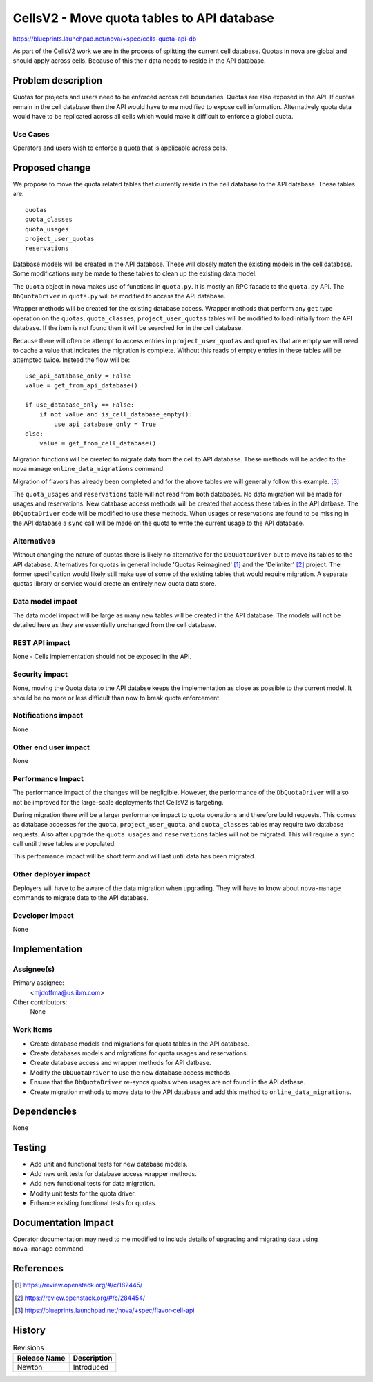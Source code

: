 ..
 This work is licensed under a Creative Commons Attribution 3.0 Unported
 License.

 http://creativecommons.org/licenses/by/3.0/legalcode

===========================================
CellsV2 - Move quota tables to API database
===========================================

https://blueprints.launchpad.net/nova/+spec/cells-quota-api-db

As part of the CellsV2 work we are in the process of splitting the current cell
database. Quotas in nova are global and should apply across cells. Because
of this their data needs to reside in the API database.

Problem description
===================

Quotas for projects and users need to be enforced across cell boundaries.
Quotas are also exposed in the API.  If quotas remain in the cell
database then the API would have to me modified to expose cell information.
Alternatively quota data would have to be replicated across all cells which
would make it difficult to enforce a global quota.

Use Cases
---------

Operators and users wish to enforce a quota that is applicable across cells.

Proposed change
===============

We propose to move the quota related tables that currently reside in the
cell database to the API database. These tables are::

    quotas
    quota_classes
    quota_usages
    project_user_quotas
    reservations

Database models will be created in the API database. These will closely
match the existing models in the cell database. Some modifications may be
made to these tables to clean up the existing data model.

The ``Quota`` object in nova makes use of functions in ``quota.py``. It is
mostly an RPC facade to the ``quota.py`` API. The ``DbQuotaDriver`` in
``quota.py`` will be modified to access the API database.

Wrapper methods will be created for the existing database access. Wrapper
methods that perform any ``get`` type operation on the ``quotas``,
``quota_classes``, ``project_user_quotas`` tables will be modified to load
initially from the API database. If the item is not found then it will be
searched for in the cell database.

Because there will often be attempt to access entries in
``project_user_quotas`` and ``quotas`` that are empty we will need to cache
a value that indicates the migration is complete. Without this reads of
empty entries in these tables will be attempted twice. Instead the
flow will be::

    use_api_database_only = False
    value = get_from_api_database()

    if use_database_only == False:
        if not value and is_cell_database_empty():
            use_api_database_only = True
    else:
        value = get_from_cell_database()

Migration functions will be created to migrate data from the cell to API
database. These methods will be added to the nova manage
``online_data_migrations`` command.

Migration of flavors has already been completed and for the above tables we
will generally follow this example. [3]_

The ``quota_usages`` and ``reservations`` table will not read from both
databases. No data migration will be made for usages and reservations.
New database access methods will be created that access these tables in the
API datbase. The ``DbQuotaDriver`` code will be modified to use these methods.
When usages or reservations are found to be missing in the API database a
``sync`` call will be made on the quota to write the current usage to the
API database.

Alternatives
------------

Without changing the nature of quotas there is likely no alternative for
the ``DbQuotaDriver`` but to move its tables to the API database. Alternatives
for quotas in general include 'Quotas Reimagined' [1]_ and the 'Delimiter' [2]_
project. The former specification would likely still make use of some of the
existing tables that would require migration. A separate quotas library or
service would create an entirely new quota data store.

Data model impact
-----------------

The data model impact will be large as many new tables will be created in
the API database. The models will not be detailed here as they are
essentially unchanged from the cell database.

REST API impact
---------------

None - Cells implementation should not be exposed in the API.

Security impact
---------------

None, moving the Quota data to the API databse keeps the implementation
as close as possible to the current model. It should be no more or less
difficult than now to break quota enforcement.

Notifications impact
--------------------

None

Other end user impact
---------------------

None

Performance Impact
------------------

The performance impact of the changes will be negligible. However, the
performance of the ``DbQuotaDriver`` will also not be improved for the
large-scale deployments that CellsV2 is targeting.

During migration there will be a larger performance impact to quota operations
and therefore build requests. This comes as database accesses for the
``quota``, ``project_user_quota``, and ``quota_classes`` tables may require
two database requests. Also after upgrade the ``quota_usages`` and
``reservations`` tables will not be migrated. This will require a ``sync`` call
until these tables are populated.

This performance impact will be short term and will last until data has been
migrated.

Other deployer impact
---------------------

Deployers will have to be aware of the data migration when upgrading. They
will have to know about ``nova-manage`` commands to migrate data to the API
database.

Developer impact
----------------

None


Implementation
==============

Assignee(s)
-----------

Primary assignee:
  <mjdoffma@us.ibm.com>

Other contributors:
  None

Work Items
----------

* Create database models and migrations for quota tables in the API database.
* Create databases models and migrations for quota usages and reservations.
* Create database access and wrapper methods for API datbase.
* Modify the ``DbQuotaDriver`` to use the new database access methods.
* Ensure that the ``DbQuotaDriver`` re-syncs quotas when usages are not
  found in the API datbase.
* Create migration methods to move data to the API database and add this
  method to ``online_data_migrations``.

Dependencies
============

None


Testing
=======

* Add unit and functional tests for new database models.
* Add new unit tests for database access wrapper methods.
* Add new functional tests for data migration.
* Modify unit tests for the quota driver.
* Enhance existing functional tests for quotas.

Documentation Impact
====================

Operator documentation may need to me modified to include details of
upgrading and migrating data using ``nova-manage`` command.

References
==========

.. [1] https://review.openstack.org/#/c/182445/
.. [2] https://review.openstack.org/#/c/284454/
.. [3] https://blueprints.launchpad.net/nova/+spec/flavor-cell-api

History
=======

.. list-table:: Revisions
   :header-rows: 1

   * - Release Name
     - Description
   * - Newton
     - Introduced
